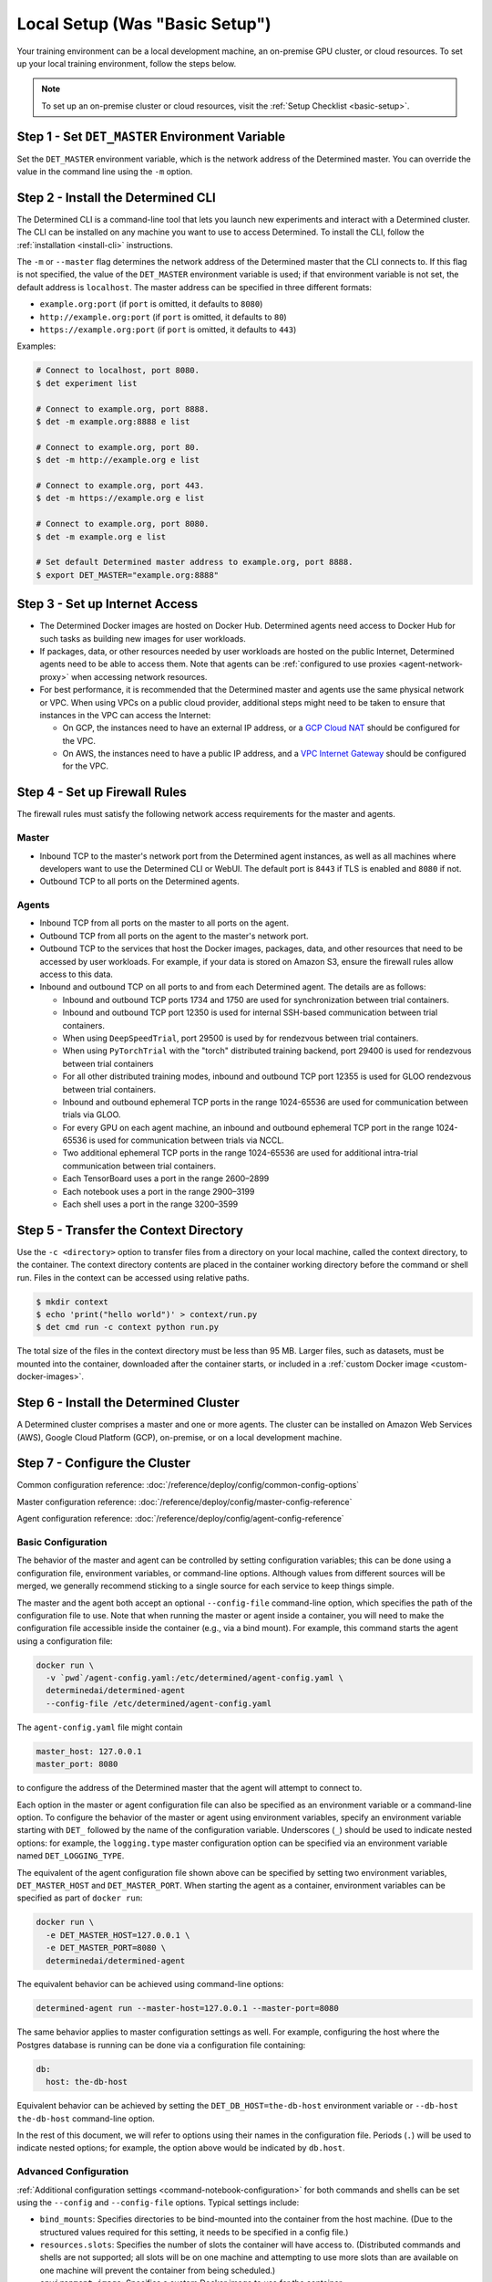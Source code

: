 #################################
 Local Setup (Was "Basic Setup")
#################################

Your training environment can be a local development machine, an on-premise GPU cluster, or cloud
resources. To set up your local training environment, follow the steps below.

.. note::

   To set up an on-premise cluster or cloud resources, visit the :ref:`Setup Checklist
   <basic-setup>`.

**************************************************
 Step 1 - Set ``DET_MASTER`` Environment Variable
**************************************************

Set the ``DET_MASTER`` environment variable, which is the network address of the Determined master.
You can override the value in the command line using the ``-m`` option.

*************************************
 Step 2 - Install the Determined CLI
*************************************

The Determined CLI is a command-line tool that lets you launch new experiments and interact with a
Determined cluster. The CLI can be installed on any machine you want to use to access Determined. To
install the CLI, follow the :ref:`installation <install-cli>` instructions.

The ``-m`` or ``--master`` flag determines the network address of the Determined master that the CLI
connects to. If this flag is not specified, the value of the ``DET_MASTER`` environment variable is
used; if that environment variable is not set, the default address is ``localhost``. The master
address can be specified in three different formats:

-  ``example.org:port`` (if ``port`` is omitted, it defaults to ``8080``)
-  ``http://example.org:port`` (if ``port`` is omitted, it defaults to ``80``)
-  ``https://example.org:port`` (if ``port`` is omitted, it defaults to ``443``)

Examples:

.. code:: bash

   # Connect to localhost, port 8080.
   $ det experiment list

   # Connect to example.org, port 8888.
   $ det -m example.org:8888 e list

   # Connect to example.org, port 80.
   $ det -m http://example.org e list

   # Connect to example.org, port 443.
   $ det -m https://example.org e list

   # Connect to example.org, port 8080.
   $ det -m example.org e list

   # Set default Determined master address to example.org, port 8888.
   $ export DET_MASTER="example.org:8888"

*********************************
 Step 3 - Set up Internet Access
*********************************

-  The Determined Docker images are hosted on Docker Hub. Determined agents need access to Docker
   Hub for such tasks as building new images for user workloads.

-  If packages, data, or other resources needed by user workloads are hosted on the public Internet,
   Determined agents need to be able to access them. Note that agents can be :ref:`configured to use
   proxies <agent-network-proxy>` when accessing network resources.

-  For best performance, it is recommended that the Determined master and agents use the same
   physical network or VPC. When using VPCs on a public cloud provider, additional steps might need
   to be taken to ensure that instances in the VPC can access the Internet:

   -  On GCP, the instances need to have an external IP address, or a `GCP Cloud NAT
      <https://cloud.google.com/nat/docs/overview>`_ should be configured for the VPC.

   -  On AWS, the instances need to have a public IP address, and a `VPC Internet Gateway
      <https://docs.aws.amazon.com/vpc/latest/userguide/VPC_Internet_Gateway.html>`_ should be
      configured for the VPC.

.. _firewall-rules:

********************************
 Step 4 - Set up Firewall Rules
********************************

The firewall rules must satisfy the following network access requirements for the master and agents.

Master
======

-  Inbound TCP to the master's network port from the Determined agent instances, as well as all
   machines where developers want to use the Determined CLI or WebUI. The default port is ``8443``
   if TLS is enabled and ``8080`` if not.

-  Outbound TCP to all ports on the Determined agents.

Agents
======

-  Inbound TCP from all ports on the master to all ports on the agent.

-  Outbound TCP from all ports on the agent to the master's network port.

-  Outbound TCP to the services that host the Docker images, packages, data, and other resources
   that need to be accessed by user workloads. For example, if your data is stored on Amazon S3,
   ensure the firewall rules allow access to this data.

-  Inbound and outbound TCP on all ports to and from each Determined agent. The details are as
   follows:

   -  Inbound and outbound TCP ports 1734 and 1750 are used for synchronization between trial
      containers.
   -  Inbound and outbound TCP port 12350 is used for internal SSH-based communication between trial
      containers.
   -  When using ``DeepSpeedTrial``, port 29500 is used by for rendezvous between trial containers.
   -  When using ``PyTorchTrial`` with the "torch" distributed training backend, port 29400 is used
      for rendezvous between trial containers
   -  For all other distributed training modes, inbound and outbound TCP port 12355 is used for GLOO
      rendezvous between trial containers.
   -  Inbound and outbound ephemeral TCP ports in the range 1024-65536 are used for communication
      between trials via GLOO.
   -  For every GPU on each agent machine, an inbound and outbound ephemeral TCP port in the range
      1024-65536 is used for communication between trials via NCCL.
   -  Two additional ephemeral TCP ports in the range 1024-65536 are used for additional intra-trial
      communication between trial containers.
   -  Each TensorBoard uses a port in the range 2600–2899
   -  Each notebook uses a port in the range 2900–3199
   -  Each shell uses a port in the range 3200–3599

*****************************************
 Step 5 - Transfer the Context Directory
*****************************************

Use the ``-c <directory>`` option to transfer files from a directory on your local machine, called
the context directory, to the container. The context directory contents are placed in the container
working directory before the command or shell run. Files in the context can be accessed using
relative paths.

.. code::

   $ mkdir context
   $ echo 'print("hello world")' > context/run.py
   $ det cmd run -c context python run.py

The total size of the files in the context directory must be less than 95 MB. Larger files, such as
datasets, must be mounted into the container, downloaded after the container starts, or included in
a :ref:`custom Docker image <custom-docker-images>`.

.. _install-cluster:

*****************************************
 Step 6 - Install the Determined Cluster
*****************************************

A Determined cluster comprises a master and one or more agents. The cluster can be installed on
Amazon Web Services (AWS), Google Cloud Platform (GCP), on-premise, or on a local development
machine.

.. _cluster-configuration:

********************************
 Step 7 - Configure the Cluster
********************************

Common configuration reference: :doc:`/reference/deploy/config/common-config-options`

Master configuration reference: :doc:`/reference/deploy/config/master-config-reference`

Agent configuration reference: :doc:`/reference/deploy/config/agent-config-reference`

Basic Configuration
===================

The behavior of the master and agent can be controlled by setting configuration variables; this can
be done using a configuration file, environment variables, or command-line options. Although values
from different sources will be merged, we generally recommend sticking to a single source for each
service to keep things simple.

The master and the agent both accept an optional ``--config-file`` command-line option, which
specifies the path of the configuration file to use. Note that when running the master or agent
inside a container, you will need to make the configuration file accessible inside the container
(e.g., via a bind mount). For example, this command starts the agent using a configuration file:

.. code::

   docker run \
     -v `pwd`/agent-config.yaml:/etc/determined/agent-config.yaml \
     determinedai/determined-agent
     --config-file /etc/determined/agent-config.yaml

The ``agent-config.yaml`` file might contain

.. code:: yaml

   master_host: 127.0.0.1
   master_port: 8080

to configure the address of the Determined master that the agent will attempt to connect to.

Each option in the master or agent configuration file can also be specified as an environment
variable or a command-line option. To configure the behavior of the master or agent using
environment variables, specify an environment variable starting with ``DET_`` followed by the name
of the configuration variable. Underscores (``_``) should be used to indicate nested options: for
example, the ``logging.type`` master configuration option can be specified via an environment
variable named ``DET_LOGGING_TYPE``.

The equivalent of the agent configuration file shown above can be specified by setting two
environment variables, ``DET_MASTER_HOST`` and ``DET_MASTER_PORT``. When starting the agent as a
container, environment variables can be specified as part of ``docker run``:

.. code::

   docker run \
     -e DET_MASTER_HOST=127.0.0.1 \
     -e DET_MASTER_PORT=8080 \
     determinedai/determined-agent

The equivalent behavior can be achieved using command-line options:

.. code::

   determined-agent run --master-host=127.0.0.1 --master-port=8080

The same behavior applies to master configuration settings as well. For example, configuring the
host where the Postgres database is running can be done via a configuration file containing:

.. code:: yaml

   db:
     host: the-db-host

Equivalent behavior can be achieved by setting the ``DET_DB_HOST=the-db-host`` environment variable
or ``--db-host the-db-host`` command-line option.

In the rest of this document, we will refer to options using their names in the configuration file.
Periods (``.``) will be used to indicate nested options; for example, the option above would be
indicated by ``db.host``.

Advanced Configuration
======================

:ref:`Additional configuration settings <command-notebook-configuration>` for both commands and
shells can be set using the ``--config`` and ``--config-file`` options. Typical settings include:

-  ``bind_mounts``: Specifies directories to be bind-mounted into the container from the host
   machine. (Due to the structured values required for this setting, it needs to be specified in a
   config file.)

-  ``resources.slots``: Specifies the number of slots the container will have access to.
   (Distributed commands and shells are not supported; all slots will be on one machine and
   attempting to use more slots than are available on one machine will prevent the container from
   being scheduled.)

-  ``environment.image``: Specifies a custom Docker image to use for the container.

-  ``description``: Specifies a description for the command or shell to distinguish it from others.
